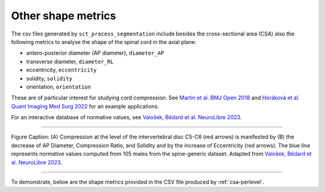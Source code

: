 .. _other-shape-metrics:

Other shape metrics
###################

The csv files generated by ``sct_process_segmentation`` include besides the cross-sectional area (CSA) also the following metrics to analyse the shape of the spinal cord in the axial plane:

- antero-posterior diameter (AP diameter), ``diameter_AP``
- transverse diameter, ``diameter_RL``
- eccentricity, ``eccentricity``
- solidity, ``solidity``
- orientation, ``orientation``

These are of particular interest for studying cord compression. See `Martin et al. BMJ Open 2018 <https://bmjopen.bmj.com/content/8/4/e019809>`_ and `Horáková et al. Quant Imaging Med Surg 2022 <https://pubmed.ncbi.nlm.nih.gov/35371944/>`_ for an example applications.

For an interactive database of normative values, see `Valošek, Bédard et al. NeuroLibre 2023 <https://neurolibre.org/papers/10.55458/neurolibre.00017>`_.

----

.. figure:: https://raw.githubusercontent.com/spinalcordtoolbox/doc-figures/master/shape-metric-computation/sct_process_segmentation-shape-metrics.png
   :align: center

   Figure Caption: (A) Compression at the level of the intervertebral disc C5-C6 (red arrows) is manifested by (B) the decrease of AP Diameter, Compression Ratio, and Solidity and by the increase of Eccentricity (red arrows). The blue line represents normative values computed from 105 males from the spine-generic dataset. Adapted from `Valošek, Bédard et al. NeuroLibre 2023 <https://doi.org/10.55458/neurolibre.00017>`__.

----

To demonstrate, below are the shape metrics provided in the CSV file produced by :ref:`csa-perlevel`.

.. csv-table:: Additional shape metrics produced in ``csa_perlevel.csv`` (1/2)
   :file: other-shape-metrics-1.csv
   :header-rows: 1

.. csv-table:: Additional shape metrics produced in ``csa_perlevel.csv`` (2/2)
   :file: other-shape-metrics-2.csv
   :header-rows: 1